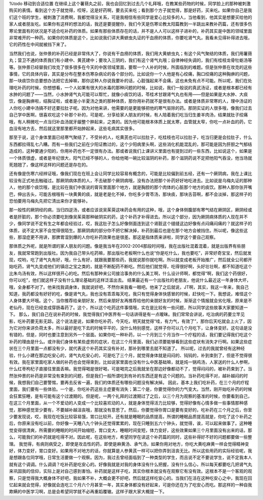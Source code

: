 %todo 移动到合适位置
在继续上这个薯蓣丸之前，我也会回忆到过去几个礼拜哦，在教某些药物的时候，同学脸上的那种被刺激购买的表情。看到这个方子就觉得，哎呀，这是好药啊，要去买来吃；看到那个方子就觉得，那是好药，买来吃。如果你自己是我们这个班的学生，被刺激了消费啊，我都觉得没关系，可是我相信有些同学是爱心比较多的人，当他看到，他其实是想要买给他的家人或者朋友吃。如果你有这样的想法的话，我还是要提醒你，我们今天是伤寒论教太阳篇教到一半跳出来教补药篇，还有很多伤寒论里面有的状况是不适合吃补药的体质。如果有那些体质存在的话，并不是人人可以这样子进补的，补药其实是中医的领域里面非常难开的一种药。如果你的体质是这个，比如说我们讲大黄蟅虫丸证的干血痨的体质，你要吃肾气丸，我看未见得补得进去哦，它的药性在中间就被挡下来了。

当然我们也说，张仲景的补药已经是非常伟大了，你说有干血痨的体质，我们用大黄蟅虫丸；有这个风气聚结的体质，我们用薯蓣丸；营卫不通的体质我们有小建中、黄芪建中；要攻入三阴的，我们有这个肾气丸哦；自律神经失调的，我们有桂枝龙骨牡蛎汤等等。张仲景已经替我们攻克了很多很多在今天的中医领域里面，要帮一个人补的时候，所面临到的难题。但是张仲景在攻克的这些事情，它的具体内容，其实是分布在整本伤寒杂病论的各个部分的。比如说你一个人他是有心绞痛，胸口绞痛的这种胸痹的问题，那一块痰饮你总要想办法把它去掉嘛，那你这种人你说我要补的话，心脏强起来不会痛，这也未免有点不可能。所以呢，我们在处理吃补药的时候，你想想看，一个人如果有很大的水毒的那种问题的时候，比如说，我们一般说的真武汤证，或者是根本都已经有水肿的问题了——当然，小水肿肾气丸可能可以帮忙，就像小痰饮的话，苓桂术甘跟肾气丸也有用——但是如果是大水肿、大痰饮，像是胸痹啦，结胸证啦，或者是小半夏汤之类的那种体质，那你用补药就不是很有办法。或者是体质非常寒的人，理中汤证的人你吃小建中汤搞不好还要拉肚子呢。因为对他来讲，他需要的是更能够把他的寒气驱除的药。那阴实证的人很多哦，像我们过去自己学中医啊，很喜欢吃这个补那个补的，可是呢，分享给家人朋友的时候，有人陪着我们吃当归生姜羊肉汤，结果就肚子绞痛哦，有人稍微吃一点当归补血汤就牙龈整个肿起来，之类的。因为他可能根本体质上就太寒，血管就太窄，你吃一点补血的药，它血没有地方去，然后就这里那里都开始肿起来，这些毛病其实很多。

那至于说，这个身体里面已经寒气聚结了，不受补的人，吃黄芪也可以拉肚子，吃桂枝也可以拉肚子，吃当归更是会拉肚子，什么东西都拉得乱七八糟。而有一些我们之前在少阳证教过的，这个少阳病里头啊，这些消化机能混乱的，那可能是因为肝胆之气郁结造成的，这种要通少阳的，你用补药也不一定很有办法。那或者说我们上课讲义里面也有提到过的一些东西，比如说这个，如果是一个体质很虚，或者是年纪很大，阳气已经不够的人，你给他喝一碗比较滋阴的补药，那个滋阴药说不定把他阳气吞没，他当场就死翘翘了，像这样这样的问题还是存在的。

还有像是伤寒六经辨证哦，像我们现在在班上会让同学比较容易有概念的，可能是比较偏到前五经，还有一个厥阴病，我在上课比较没有正式地去触碰过。那厥阴病体质的人，不去破那个厥阴病哦，没有办法把那个补药好好地吃进去。比如说是乌梅丸证的那种人，他的那个痰饮哦，是比较在我们中医说的膏肓里面那个地方，就是胸腔的那个肉体的心脏那个地方的痰饮。那种人那你张开嘴巴，伸出舌头，可能舌根哦有一块黄黄的痰，就是老是化不掉，你吃多少胃苓汤，那块痰，那块舌苔啊，都不会淡掉，那这样子的恐怕要用乌梅丸先把它清出来你才能够补。

那一般性的厥阴经的病，当归四逆汤，或者应该说吴茱萸这味药会有用的这种，哦，这个身体侧腹部有寒气结在厥阴区，厥阴经或者是肝脏的，那个你必须要吃到像吴茱萸那种破阴实的药，这个补药才补得进去。所以这个部分，因为厥阴病体质的人现在并不少，像同学说不定有生之年都会经验过，哎，我这肚子怎么好像侧面连到这个肾脏这个缝缝这边好像有点闷痛闷痛的？就这样子的体质，说不定大家不会觉得很陌生。那厥阴病的部分你不把它解决掉，补药到最后也是在那个地方会被挡住。所以呢，像这些这些，那湿症更不用讲，那脾胃湿到爆的人你吃补药效果也是很差。那这是指体质来讲啦，同学这个要自己观察。

那体质之外呢，就是所谓的家人朋友的问题。像是我当年在2002-2004那段时间哦，我在出版社混着混着，就是出版界有些朋友，我就常常跑到出版社。因为我自己带头吃药嘛，那出版社老板啊什么也说“你是吃什么，我也要吃”，非常好奇宝宝，然后就发现，哎哟，吃了肾气丸有好，哦，什么有好，就跟我要那些药，我就说那你就吃啊。所以就变成老板开始推广，然后就全公司都开始吃药，肾气丸变成他们的镇店之宝之类的，就是不断配药不断吃。然后他们就觉得，吃得很好啊，头好壮壮啊，都不知道吃这个比朱鸟汤有效，所以这样很开心的吃。然后有那种来公司接洽事务的什么美工啊，什么设计师啊，都觉得“啊，我们这个药很好，你可以吃”，他们就这样子没有什么理论基础的这样泛滥出去。
结果最近有一个出版社的老朋友，他说什么最近这一年身体大坏，哦，全身都不对了。他来找我调身体，我就说好吧，不然你来我看一眼吧。他来了之后就说，JT啊，其实，我这一年来，我自己知道，我药都没有好好的吃，像是肾气丸，我也没有乖乖每天吃，我只有觉得身体快感冒的时候，赶快吃一下。我想说，难怪这个人身体要大坏哦。这个，当你推荐给亲朋好友，然后亲朋好友再推荐给他的亲朋好友的时候，渐渐这个情报就会劣化哦，原来是不老仙丹，现在已经变成穿肠毒药了。这个，所以这个吃药这件事情哦，实在是比较有一些问题，所以同学这些故事大家要知道一下。
那么，我们自己在说补药的时候，我觉得我们中医界有一句话讲得是有一点暧昧。我们常常会讲说，吃治病的药要立竿见影，吃补药要无影无踪。这个说法是说，如果你吃补药，今天吃，明天就觉得“哇，有力气，有效了”，那你后天吃就会上火了，因为它对你来讲负荷太多，所以最好是吃下去的时候平平的，没什么特别感觉，这样子你可以几个月吃下，让身体变好。这句话是没有错的，但是，同时也要注意到另外一个层面。如果你吃一种补药，以一个月到三个月当作一个疗程的话，我们要记得我们吃这个补药的理由是什么。或许我们身体有某些虚劳的症状，在这三个月里面，我们必须要能够看到这些症状有消失才行啊。如果这些症状在三个月里面一点都没有少，就代表这个补药其实没有补对，那补到哪里去就不知道了。
所以呢，过去的我就曾经有这种经验，什么小建在那边吃安心的，肾气丸吃安心的，可是吃了三个月，就觉得身体就是闷闷的、钝钝的，补到束到了，但是不觉得很有效。我在家里面吃家人做的补药也会觉得束到，比如说家里面也没有什么中医基础嘛，就是炖一锅鸡汤，人家送的什么人参啊，什么红枣枸杞子直接往里面丢嘛。我觉得喝是很好喝，可是喝完之后我就坐在那边好像都动不了，觉得闷闷的，被补药束到了。当然张仲景的补药是非常没有束到的问题，但是我们一般所谓吃到有补的东西还是有这个问题的。当补药吃得不对，越补越闷的时候，我想我们自己要警惕，要再去反省一遍，我们的体质还有哪些问题没有解决掉。
因此，基本上我们吃补药，在三个月的疗程里面，我们要有一些体验。一个是，你吃补药这些主症要有消失；第二个是，你要觉得你的力气变大。当然，刚开始吃补药的时候会狂累狂睡，是有可能有这个过渡期的。但是呢，一两个礼拜的过渡期过了之后，以三个月为观察的基准的时候，你要看到自己，在这三个月里面，从一个不爱动的人变成一个比较喜欢动的人，就是身体觉得活力比较够，觉得好像有心情多做一些事情那种感觉，那种感觉至少要有，不要越补越沮丧哦，那就没有意思了。然后，你要觉得你胃口是要有变好的，吃补药在三个月之后，你至少要发现说，哎，我现在吃饭比较容易饿，胃口比较开。还有就是睡眠的品质提高，所谓的睡眠品质提高就是，你吃了这个补药之后，你原来没有吃以前，你好像一天睡八九个钟头还觉得累累的，现在只睡到五六个钟头，就觉得，诶，可以起来做事了。这种睡觉变得很清爽，所需要的睡眠的时间开始缩短，胃口变大，睡眠时间变短，体力变好，这些效果如果三个月里面没有出来的话，那么，可能我们的补药就是吃得不对。因此呢，在这些地方，希望同学在读这个补药篇的同时，这些补得好不好的问题都要做一些整理。
我觉得，有病则病受之，即使是攻击性的药，即使是麻黄汤、承气汤，如果你用对地方，你吃大黄吃麻黄一样会觉得精神变好，体力变好，胃口变好。如果用不对地方的话，你就算是人参黄芪一样可以把你弄到沮丧无比。所以这些用药的实际经验呢，我是想跟各位同学哦，日常生活要做一个观察。因为，我过去曾经面临到了一种类型的学生，而且说不定不要说学生，说不定我本人就有这个调调。什么调调？吃补药是吃安心的。好像我就是对我的身体没有什么把握，没有什么信心，所以每天都要吃几把肾气丸来巩固我的信仰，实际上是对自己感到害怕。补药就是这样子吃，其实你根本就没有在观察它有没有效。这根本不是一个客观的观察，只是觉得我大概身体不好吧，我如果不补，大概会更不好吧，然后就这样吃安心的。当我们在活在这种吃安心之中，我现在回忆起来就会觉得，好像就会连吃三个月六个月甚至一年，其实身体都没有好起来，可是你还在为了吃安心而吃。那这样的一种自我欺瞒的中医学习啊，总是会希望同学就不必再重蹈覆辙。这样子跟大家大概提一下。
